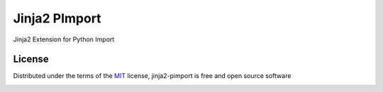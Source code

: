===============
Jinja2 PImport
===============

Jinja2 Extension for Python Import

License
-------

Distributed under the terms of the `MIT`_ license, jinja2-pimport is free and open source software

.. image:: https://opensource.org/trademarks/osi-certified/web/osi-certified-120x100.png
   :align: left
   :alt: OSI certified
   :target: https://opensource.org/

.. _`MIT`: http://opensource.org/licenses/MIT
